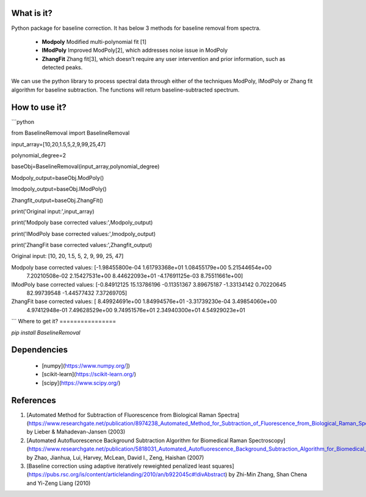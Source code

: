 What is it?
===========

Python package for baseline correction. It has below 3 methods for baseline removal from spectra.

  - **Modpoly** Modified multi-polynomial fit [1]

  - **IModPoly** Improved ModPoly[2], which addresses noise issue in ModPoly

  - **ZhangFit** Zhang fit[3], which doesn’t require any user intervention and prior information, such as detected peaks.

We can use the python library to process spectral data through either of the techniques ModPoly, IModPoly or Zhang fit algorithm for baseline subtraction. The functions will return baseline-subtracted spectrum.

How to use it?
=================

```python

from BaselineRemoval import BaselineRemoval

input_array=[10,20,1.5,5,2,9,99,25,47]

polynomial_degree=2

baseObj=BaselineRemoval(input_array,polynomial_degree)

Modpoly_output=baseObj.ModPoly()

Imodpoly_output=baseObj.IModPoly()

Zhangfit_output=baseObj.ZhangFit()

print('Original input:',input_array)

print('Modpoly base corrected values:',Modpoly_output)

print('IModPoly base corrected values:',Imodpoly_output)

print('ZhangFit base corrected values:',Zhangfit_output)

Original input: [10, 20, 1.5, 5, 2, 9, 99, 25, 47]

Modpoly base corrected values: [-1.98455800e-04  1.61793368e+01  1.08455179e+00  5.21544654e+00
  7.20210508e-02  2.15427531e+00  8.44622093e+01 -4.17691125e-03
  8.75511661e+00]

IModPoly base corrected values: [-0.84912125 15.13786196 -0.11351367  3.89675187 -1.33134142  0.70220645
 82.99739548 -1.44577432  7.37269705]

ZhangFit base corrected values: [ 8.49924691e+00  1.84994576e+01 -3.31739230e-04  3.49854060e+00
  4.97412948e-01  7.49628529e+00  9.74951576e+01  2.34940300e+01
  4.54929023e+01

```
Where to get it?
================

`pip install BaselineRemoval`

Dependencies
============

 - [numpy](https://www.numpy.org/])

 - [scikit-learn](https://scikit-learn.org/)

 - [scipy](https://www.scipy.org/)

References
============

1. [Automated Method for Subtraction of Fluorescence from Biological Raman Spectra](https://www.researchgate.net/publication/8974238_Automated_Method_for_Subtraction_of_Fluorescence_from_Biological_Raman_Spectra) by Lieber & Mahadevan-Jansen (2003)
2. [Automated Autofluorescence Background Subtraction Algorithm for Biomedical Raman Spectroscopy](https://www.researchgate.net/publication/5818031_Automated_Autofluorescence_Background_Subtraction_Algorithm_for_Biomedical_Raman_Spectroscopy) by Zhao, Jianhua, Lui, Harvey, McLean, David I., Zeng, Haishan (2007)
3. [Baseline correction using adaptive iteratively reweighted penalized least squares](https://pubs.rsc.org/is/content/articlelanding/2010/an/b922045c#!divAbstract) by Zhi-Min Zhang, Shan Chena and Yi-Zeng Liang (2010)
